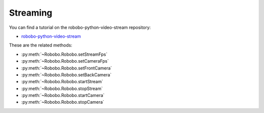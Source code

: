 
=========
Streaming
=========

You can find a tutorial on the robobo-python-video-stream repository:

* `robobo-python-video-stream <https://github.com/mintforpeople/robobo-python-video-stream>`_ 


These are the related methods: 

* :py:meth:`~Robobo.Robobo.setStreamFps`
* :py:meth:`~Robobo.Robobo.setCameraFps`
* :py:meth:`~Robobo.Robobo.setFrontCamera`
* :py:meth:`~Robobo.Robobo.setBackCamera`
* :py:meth:`~Robobo.Robobo.startStream`
* :py:meth:`~Robobo.Robobo.stopStream`
* :py:meth:`~Robobo.Robobo.startCamera`
* :py:meth:`~Robobo.Robobo.stopCamera`

